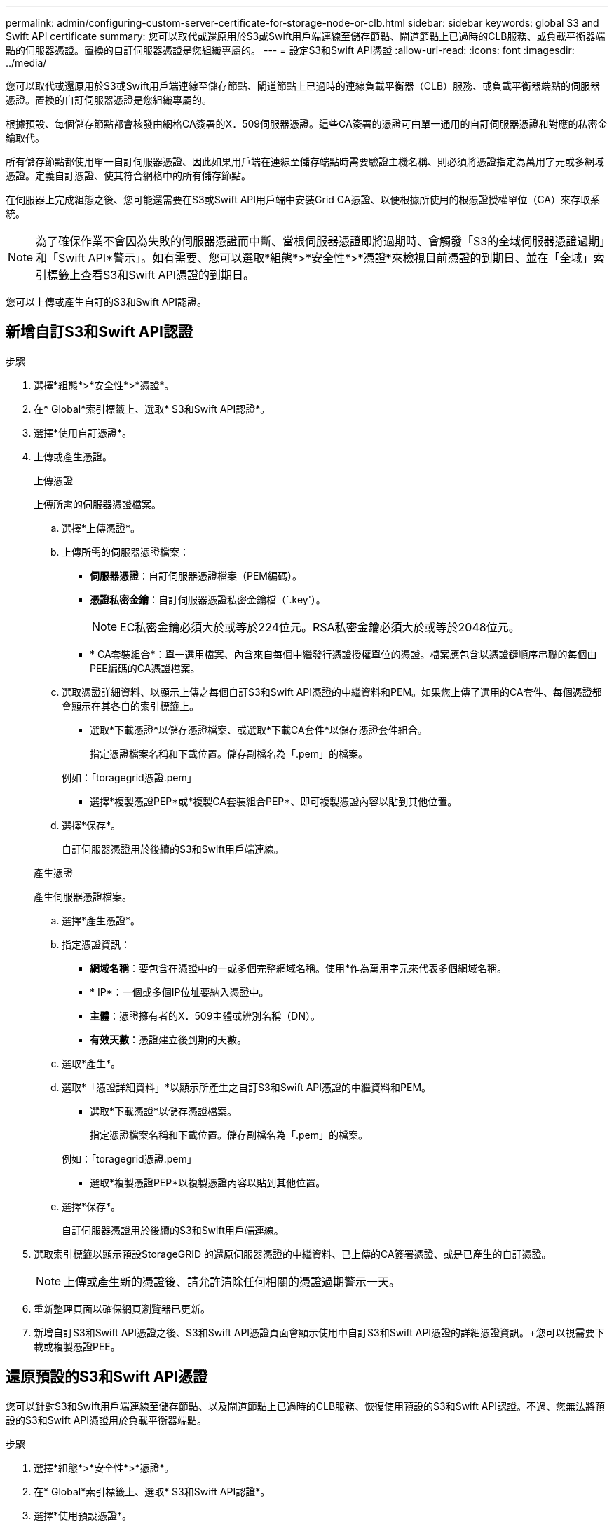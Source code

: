 ---
permalink: admin/configuring-custom-server-certificate-for-storage-node-or-clb.html 
sidebar: sidebar 
keywords: global S3 and Swift API certificate 
summary: 您可以取代或還原用於S3或Swift用戶端連線至儲存節點、閘道節點上已過時的CLB服務、或負載平衡器端點的伺服器憑證。置換的自訂伺服器憑證是您組織專屬的。 
---
= 設定S3和Swift API憑證
:allow-uri-read: 
:icons: font
:imagesdir: ../media/


[role="lead"]
您可以取代或還原用於S3或Swift用戶端連線至儲存節點、閘道節點上已過時的連線負載平衡器（CLB）服務、或負載平衡器端點的伺服器憑證。置換的自訂伺服器憑證是您組織專屬的。

根據預設、每個儲存節點都會核發由網格CA簽署的X．509伺服器憑證。這些CA簽署的憑證可由單一通用的自訂伺服器憑證和對應的私密金鑰取代。

所有儲存節點都使用單一自訂伺服器憑證、因此如果用戶端在連線至儲存端點時需要驗證主機名稱、則必須將憑證指定為萬用字元或多網域憑證。定義自訂憑證、使其符合網格中的所有儲存節點。

在伺服器上完成組態之後、您可能還需要在S3或Swift API用戶端中安裝Grid CA憑證、以便根據所使用的根憑證授權單位（CA）來存取系統。


NOTE: 為了確保作業不會因為失敗的伺服器憑證而中斷、當根伺服器憑證即將過期時、會觸發「S3的全域伺服器憑證過期」和「Swift API*警示」。如有需要、您可以選取*組態*>*安全性*>*憑證*來檢視目前憑證的到期日、並在「全域」索引標籤上查看S3和Swift API憑證的到期日。

您可以上傳或產生自訂的S3和Swift API認證。



== 新增自訂S3和Swift API認證

.步驟
. 選擇*組態*>*安全性*>*憑證*。
. 在* Global*索引標籤上、選取* S3和Swift API認證*。
. 選擇*使用自訂憑證*。
. 上傳或產生憑證。
+
[role="tabbed-block"]
====
.上傳憑證
--
上傳所需的伺服器憑證檔案。

.. 選擇*上傳憑證*。
.. 上傳所需的伺服器憑證檔案：
+
*** *伺服器憑證*：自訂伺服器憑證檔案（PEM編碼）。
*** *憑證私密金鑰*：自訂伺服器憑證私密金鑰檔（`.key'）。
+

NOTE: EC私密金鑰必須大於或等於224位元。RSA私密金鑰必須大於或等於2048位元。

*** * CA套裝組合*：單一選用檔案、內含來自每個中繼發行憑證授權單位的憑證。檔案應包含以憑證鏈順序串聯的每個由PEE編碼的CA憑證檔案。


.. 選取憑證詳細資料、以顯示上傳之每個自訂S3和Swift API憑證的中繼資料和PEM。如果您上傳了選用的CA套件、每個憑證都會顯示在其各自的索引標籤上。
+
*** 選取*下載憑證*以儲存憑證檔案、或選取*下載CA套件*以儲存憑證套件組合。
+
指定憑證檔案名稱和下載位置。儲存副檔名為「.pem」的檔案。

+
例如：「toragegrid憑證.pem」

*** 選擇*複製憑證PEP*或*複製CA套裝組合PEP*、即可複製憑證內容以貼到其他位置。


.. 選擇*保存*。
+
自訂伺服器憑證用於後續的S3和Swift用戶端連線。



--
.產生憑證
--
產生伺服器憑證檔案。

.. 選擇*產生憑證*。
.. 指定憑證資訊：
+
*** *網域名稱*：要包含在憑證中的一或多個完整網域名稱。使用*作為萬用字元來代表多個網域名稱。
*** * IP*：一個或多個IP位址要納入憑證中。
*** *主體*：憑證擁有者的X．509主體或辨別名稱（DN）。
*** *有效天數*：憑證建立後到期的天數。


.. 選取*產生*。
.. 選取*「憑證詳細資料」*以顯示所產生之自訂S3和Swift API憑證的中繼資料和PEM。
+
*** 選取*下載憑證*以儲存憑證檔案。
+
指定憑證檔案名稱和下載位置。儲存副檔名為「.pem」的檔案。

+
例如：「toragegrid憑證.pem」

*** 選取*複製憑證PEP*以複製憑證內容以貼到其他位置。


.. 選擇*保存*。
+
自訂伺服器憑證用於後續的S3和Swift用戶端連線。



--
====
. 選取索引標籤以顯示預設StorageGRID 的還原伺服器憑證的中繼資料、已上傳的CA簽署憑證、或是已產生的自訂憑證。
+

NOTE: 上傳或產生新的憑證後、請允許清除任何相關的憑證過期警示一天。

. 重新整理頁面以確保網頁瀏覽器已更新。
. 新增自訂S3和Swift API憑證之後、S3和Swift API憑證頁面會顯示使用中自訂S3和Swift API憑證的詳細憑證資訊。+您可以視需要下載或複製憑證PEE。




== 還原預設的S3和Swift API憑證

您可以針對S3和Swift用戶端連線至儲存節點、以及閘道節點上已過時的CLB服務、恢復使用預設的S3和Swift API認證。不過、您無法將預設的S3和Swift API憑證用於負載平衡器端點。

.步驟
. 選擇*組態*>*安全性*>*憑證*。
. 在* Global*索引標籤上、選取* S3和Swift API認證*。
. 選擇*使用預設憑證*。
+
還原全域S3和Swift API憑證的預設版本時、您設定的自訂伺服器憑證檔案將會刪除、無法從系統中還原。預設的S3和Swift API憑證將用於後續的S3和Swift用戶端連線至儲存節點、以及閘道節點上已過時的CLB服務。

. 選取*確定*以確認警告並還原預設的S3和Swift API憑證。
+
如果您具有根存取權限、而且自訂S3和Swift API憑證已用於負載平衡器端點連線、則會顯示負載平衡器端點清單、無法再使用預設S3和Swift API憑證存取。前往 xref:../admin/configuring-load-balancer-endpoints.adoc[設定負載平衡器端點] 可編輯或刪除受影響的端點。

. 重新整理頁面以確保網頁瀏覽器已更新。




== 下載或複製S3和Swift API認證

您可以儲存或複製S3和Swift API憑證內容、以便在其他地方使用。

.步驟
. 選擇*組態*>*安全性*>*憑證*。
. 在* Global*索引標籤上、選取* S3和Swift API認證*。
. 選取「*伺服器*」或「* CA套裝組合*」索引標籤、然後下載或複製憑證。
+
[role="tabbed-block"]
====
.下載憑證檔案或CA套裝組合
--
下載憑證或CA套裝組合「.pem」檔案。如果您使用選用的CA套件組合、套件中的每個憑證都會顯示在其各自的子索引標籤上。

.. 選擇*下載憑證*或*下載CA套裝組合*。
+
如果您要下載CA套件、CA套件次要索引標籤中的所有憑證都會以單一檔案下載。

.. 指定憑證檔案名稱和下載位置。儲存副檔名為「.pem」的檔案。
+
例如：「toragegrid憑證.pem」



--
.複製憑證或CA套裝組合PEE
--
複製憑證文字以貼到其他位置。如果您使用選用的CA套件組合、套件中的每個憑證都會顯示在其各自的子索引標籤上。

.. 選擇*複製憑證PEP*或*複製CA套裝組合PEP*。
+
如果您要複製CA套件組合、CA套件中的所有憑證都會一起複製二線索引標籤。

.. 將複製的憑證貼到文字編輯器中。
.. 儲存副檔名為「.pem」的文字檔。
+
例如：「toragegrid憑證.pem」



--
====


.相關資訊
* xref:../s3/index.adoc[使用S3]
* xref:../swift/index.adoc[使用Swift]
* xref:configuring-s3-api-endpoint-domain-names.adoc[設定S3 API端點網域名稱]

